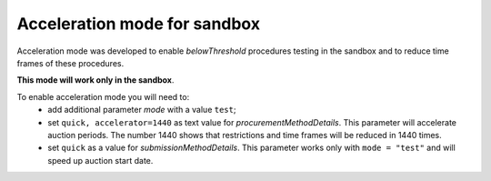.. _acceleration:

Acceleration mode for sandbox
=============================

Acceleration mode was developed to enable `belowThreshold` procedures testing in the sandbox and to reduce time frames of these procedures. 

**This mode will work only in the sandbox**.

To enable acceleration mode you will need to:
    * add additional parameter `mode` with a value ``test``;
    * set ``quick, accelerator=1440`` as text value for `procurementMethodDetails`. This parameter will accelerate auction periods. The number 1440 shows that restrictions and time frames will be reduced in 1440 times.
    * set ``quick`` as a value for `submissionMethodDetails`. This parameter works only with ``mode = "test"`` and will speed up auction start date.
